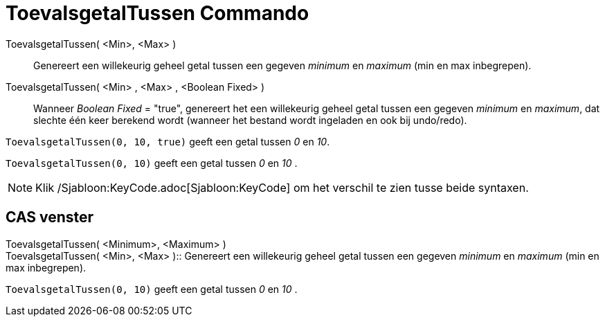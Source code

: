 = ToevalsgetalTussen Commando
:page-en: commands/RandomBetween_Command
ifdef::env-github[:imagesdir: /nl/modules/ROOT/assets/images]

ToevalsgetalTussen( <Min>, <Max> )::
  Genereert een willekeurig geheel getal tussen een gegeven _minimum_ en _maximum_ (min en max inbegrepen).
ToevalsgetalTussen( <Min> , <Max> , <Boolean Fixed> )::
  Wanneer _Boolean Fixed_ = "true", genereert het een willekeurig geheel getal tussen een gegeven _minimum_ en
  _maximum_, dat slechte één keer berekend wordt (wanneer het bestand wordt ingeladen en ook bij undo/redo).

[EXAMPLE]
====

`++ToevalsgetalTussen(0, 10, true)++` geeft een getal tussen _0_ en _10_.

====

[EXAMPLE]
====

`++ToevalsgetalTussen(0, 10)++` geeft een getal tussen _0_ en _10_ .

====

[NOTE]
====

Klik /Sjabloon:KeyCode.adoc[Sjabloon:KeyCode] om het verschil te zien tusse beide syntaxen.

====

== CAS venster

ToevalsgetalTussen( <Minimum>, <Maximum> ) +
ToevalsgetalTussen( <Min>, <Max> )::
  Genereert een willekeurig geheel getal tussen een gegeven _minimum_ en _maximum_ (min en max inbegrepen).

[EXAMPLE]
====

`++ToevalsgetalTussen(0, 10)++` geeft een getal tussen _0_ en _10_ .

====
